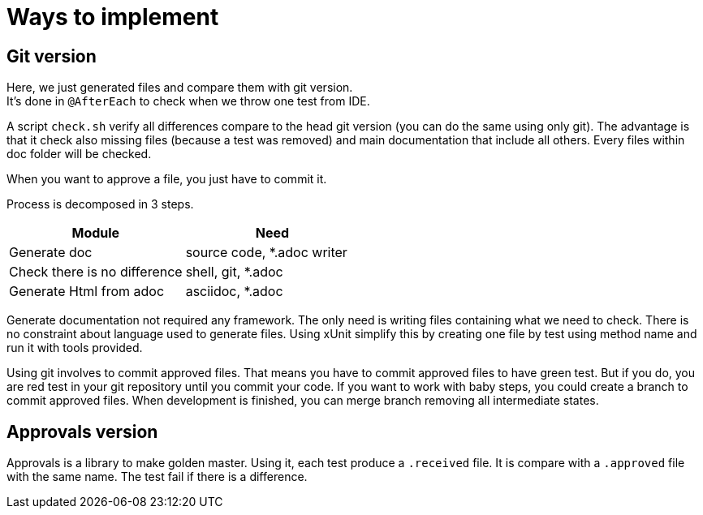 = Ways to implement

== Git version

Here, we just generated files and compare them with git version. +
It's done in `@AfterEach` to check when we throw one test from IDE.

A script `check.sh` verify all differences compare to the head git version (you can do the same using only git).
The advantage is that it check also missing files (because a test was removed) and main documentation that include all others.
Every files within doc folder will be checked.

When you want to approve a file, you just have to commit it.

Process is decomposed in 3 steps.

[cols="1,1"]
|====
| Module | Need

| Generate doc | source code, *.adoc writer
| Check there is no difference | shell, git, *.adoc
| Generate Html from adoc | asciidoc, *.adoc
|====

Generate documentation not required any framework.
The only need is writing files containing what we need to check.
There is no constraint about language used to generate files.
Using xUnit simplify this by creating one file by test using method name and run it with tools provided.

Using git involves to commit approved files.
That means you have to commit approved files to have green test.
But if you do, you are red test in your git repository until you commit your code.
If you want to work with baby steps, you could create a branch to commit approved files.
When development is finished, you can merge branch removing all intermediate states.

== Approvals version

Approvals is a library to make golden master.
Using it, each test produce a `.received` file.
It is compare with a `.approved` file with the same name.
The test fail if there is a difference.


